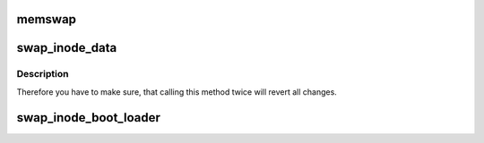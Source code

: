 .. -*- coding: utf-8; mode: rst -*-
.. src-file: fs/ext4/ioctl.c

.. _`memswap`:

memswap
=======

.. c:function:: void memswap(void *a, void *b, size_t len)

    :param void \*a:
        pointer to first memory area

    :param void \*b:
        pointer to second memory area

    :param size_t len:
        number of bytes to swap

.. _`swap_inode_data`:

swap_inode_data
===============

.. c:function:: void swap_inode_data(struct inode *inode1, struct inode *inode2)

    This function is used for the primary swap between inode1 and inode2 and also to revert this primary swap in case of errors.

    :param struct inode \*inode1:
        pointer to first inode

    :param struct inode \*inode2:
        pointer to second inode

.. _`swap_inode_data.description`:

Description
-----------

Therefore you have to make sure, that calling this method twice
will revert all changes.

.. _`swap_inode_boot_loader`:

swap_inode_boot_loader
======================

.. c:function:: long swap_inode_boot_loader(struct super_block *sb, struct inode *inode)

    EXT4_BOOT_LOADER_INO. It will basically swap i_data and all other important fields of the inodes.

    :param struct super_block \*sb:
        the super block of the filesystem

    :param struct inode \*inode:
        the inode to swap with EXT4_BOOT_LOADER_INO

.. This file was automatic generated / don't edit.

